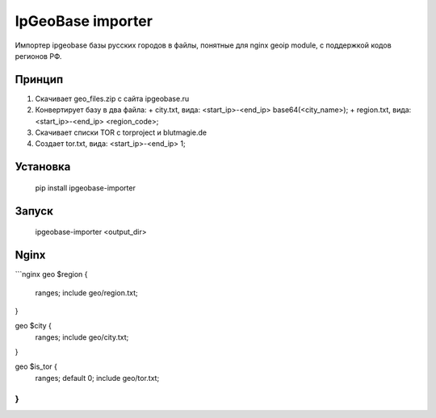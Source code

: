 IpGeoBase importer
==================

Импортер ipgeobase базы русских городов в файлы, понятные для nginx geoip module, с поддержкой кодов регионов РФ.

Принцип
-------

1.  Скачивает geo_files.zip с сайта ipgeobase.ru
2.  Конвертирует базу в два файла:
    +   city.txt, вида: \<start\_ip\>-\<end\_ip\> base64(\<city_name\>);
    +   region.txt, вида: \<start\_ip\>-\<end\_ip\> \<region\_code\>;
3.  Скачивает списки TOR с torproject и blutmagie.de
4.  Создает tor.txt, вида: \<start\_ip\>-\<end\_ip\> 1;

Установка
---------

    pip install ipgeobase-importer
    
Запуск
------

    ipgeobase-importer <output_dir>
    

Nginx
-----

```nginx
geo $region {
    ranges;
    include geo/region.txt;
}

geo $city {
    ranges;
    include geo/city.txt;
}

geo $is_tor {
    ranges;
    default 0;
    include geo/tor.txt;
}
```

